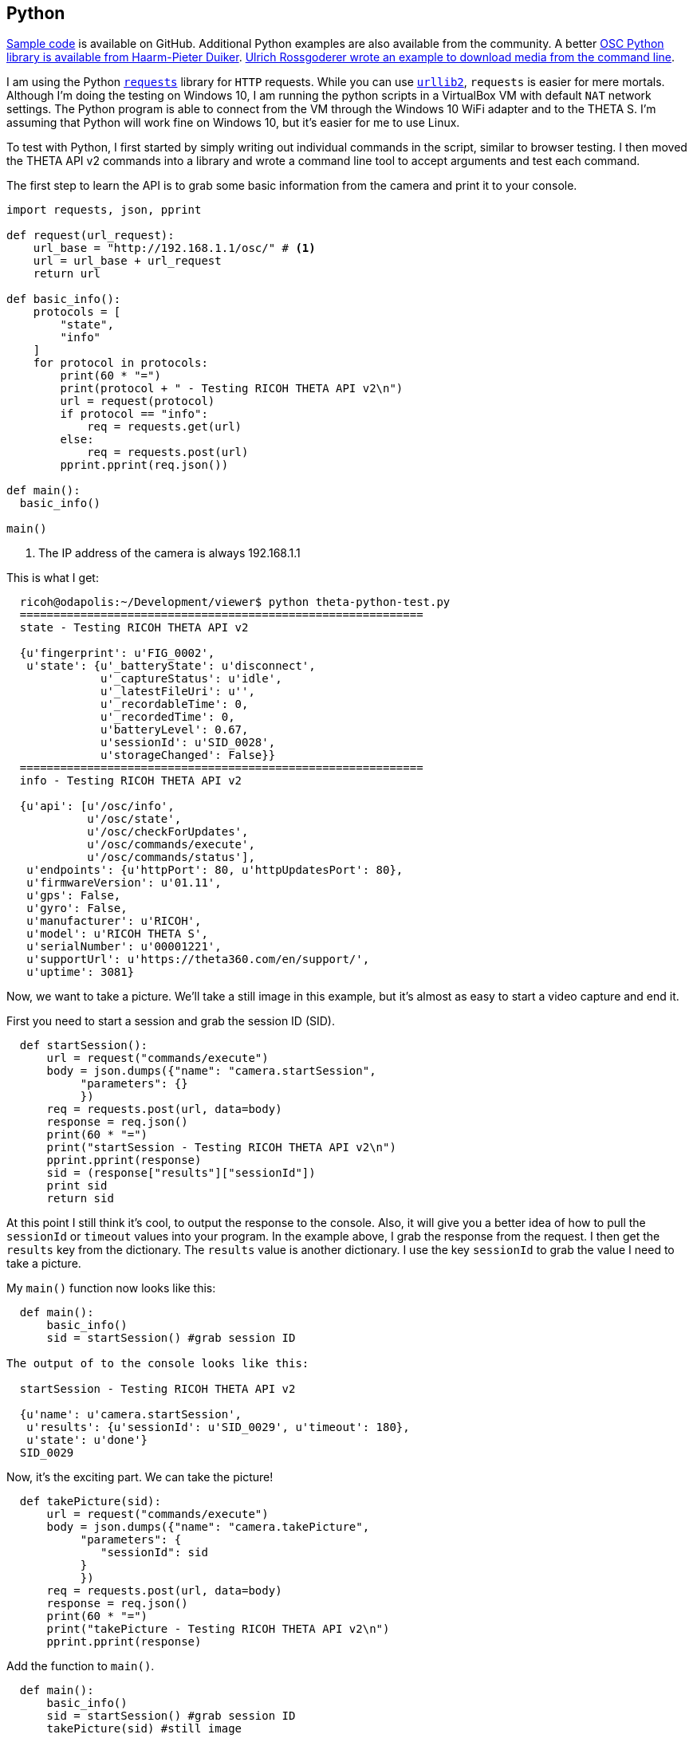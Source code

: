 == Python

https://github.com/codetricity/theta-s-api-tests[Sample code]
is available on GitHub. Additional Python examples are also available
 from the community. A better https://github.com/hpd/OpenSphericalCamera[OSC Python library is available
 from Haarm-Pieter Duiker].
https://github.com/theta360developers/python-download-rossgoderer[Ulrich Rossgoderer wrote an example to download media from the command
line].



I am using the Python http://docs.python-requests.org/en/latest/[`requests`]
library for `HTTP` requests.  While you can use
https://docs.python.org/2/howto/urllib2.html[`urllib2`],
`requests` is easier for mere mortals.  Although I'm doing the testing
on Windows 10, I am running the python scripts in a VirtualBox VM with default
`NAT` network settings. The Python program is able to connect from the VM through
the Windows 10 WiFi adapter and to the THETA S. I'm assuming that Python
will work fine on Windows 10, but it's easier for me to use Linux.

To test with Python, I first started by simply writing out individual
commands in the script, similar to browser testing.  I then
moved the THETA API v2 commands into a library and wrote a command line
tool to accept arguments and test each command.

The first step to learn the API is to grab some basic information
from the camera and print it to your console.

[source, python, linenums]
----
import requests, json, pprint

def request(url_request):
    url_base = "http://192.168.1.1/osc/" # <1>
    url = url_base + url_request
    return url

def basic_info():
    protocols = [
        "state",
        "info"
    ]
    for protocol in protocols:
        print(60 * "=")
        print(protocol + " - Testing RICOH THETA API v2\n")
        url = request(protocol)
        if protocol == "info":
            req = requests.get(url)
        else:
            req = requests.post(url)
        pprint.pprint(req.json())

def main():
  basic_info()

main()

----
<1> The IP address of the camera is always +192.168.1.1+

This is what I get:

[source, linenums]
----
  ricoh@odapolis:~/Development/viewer$ python theta-python-test.py
  ============================================================
  state - Testing RICOH THETA API v2

  {u'fingerprint': u'FIG_0002',
   u'state': {u'_batteryState': u'disconnect',
              u'_captureStatus': u'idle',
              u'_latestFileUri': u'',
              u'_recordableTime': 0,
              u'_recordedTime': 0,
              u'batteryLevel': 0.67,
              u'sessionId': u'SID_0028',
              u'storageChanged': False}}
  ============================================================
  info - Testing RICOH THETA API v2

  {u'api': [u'/osc/info',
            u'/osc/state',
            u'/osc/checkForUpdates',
            u'/osc/commands/execute',
            u'/osc/commands/status'],
   u'endpoints': {u'httpPort': 80, u'httpUpdatesPort': 80},
   u'firmwareVersion': u'01.11',
   u'gps': False,
   u'gyro': False,
   u'manufacturer': u'RICOH',
   u'model': u'RICOH THETA S',
   u'serialNumber': u'00001221',
   u'supportUrl': u'https://theta360.com/en/support/',
   u'uptime': 3081}

----


Now, we want to take a picture. We'll take a still image in this example,
but it's almost as easy to start a video capture and end it.

First you need to start a session and
grab the session ID (SID).
[source, python, linenums]
----

  def startSession():
      url = request("commands/execute")
      body = json.dumps({"name": "camera.startSession",
           "parameters": {}
           })
      req = requests.post(url, data=body)
      response = req.json()
      print(60 * "=")
      print("startSession - Testing RICOH THETA API v2\n")
      pprint.pprint(response)
      sid = (response["results"]["sessionId"])
      print sid
      return sid
----

At this point I still think it's cool, to output the response to the console.
Also, it will give you a better idea of how to pull the `sessionId` or
`timeout` values into your program.  In the example above, I grab
the response from the request.  I then get the `results` key from the
dictionary.  The `results` value is another dictionary.  I use the
key `sessionId` to grab the value I need to take a picture.

My `main()` function now looks like this:

[source, python, linenums]
----
  def main():
      basic_info()
      sid = startSession() #grab session ID

The output of to the console looks like this:

  startSession - Testing RICOH THETA API v2

  {u'name': u'camera.startSession',
   u'results': {u'sessionId': u'SID_0029', u'timeout': 180},
   u'state': u'done'}
  SID_0029
----

Now, it's the exciting part.  We can take the picture!
[source, python, linenums]
----
  def takePicture(sid):
      url = request("commands/execute")
      body = json.dumps({"name": "camera.takePicture",
           "parameters": {
              "sessionId": sid
           }
           })
      req = requests.post(url, data=body)
      response = req.json()
      print(60 * "=")
      print("takePicture - Testing RICOH THETA API v2\n")
      pprint.pprint(response)

----

Add the function to `main()`.
[source, python, linenums]
----
  def main():
      basic_info()
      sid = startSession() #grab session ID
      takePicture(sid) #still image
----
Run it and celebrate!

  ============================================================
  takePicture - Testing RICOH THETA API v2

  {u'id': u'1',
   u'name': u'camera.takePicture',
   u'progress': {u'completion': 0.0},
   u'state': u'inProgress'}

In the next few sections, I'll show how easy it is to build
an interface to access the Python library we're building.
